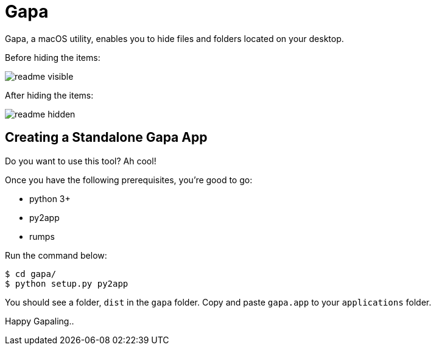 = Gapa

Gapa, a macOS utility, enables you to hide files and folders located on your desktop.

.Before hiding the items:
image:images/readme-visible.png[]

.After hiding the items:
image:images/readme-hidden.png[]

== Creating a Standalone Gapa App

Do you want to use this tool? Ah cool!

Once you have the following prerequisites, you're good to go:

* python 3+
* py2app
* rumps

Run the command below:

----
$ cd gapa/
$ python setup.py py2app
----

You should see a folder, `dist` in the `gapa` folder. Copy and paste `gapa.app` to your `applications` folder.

Happy Gapaling..
